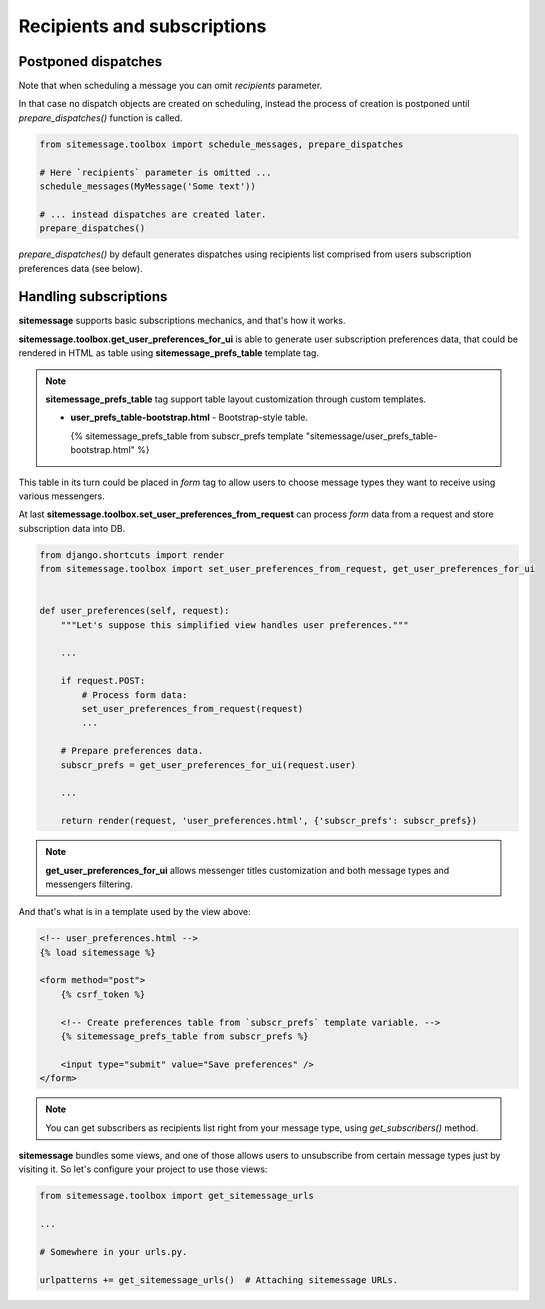 Recipients and subscriptions
============================


Postponed dispatches
--------------------

Note that when scheduling a message you can omit `recipients` parameter.

In that case no dispatch objects are created on scheduling, instead the process of creation
is postponed until `prepare_dispatches()` function is called.


.. code-block:: python

    from sitemessage.toolbox import schedule_messages, prepare_dispatches

    # Here `recipients` parameter is omitted ...
    schedule_messages(MyMessage('Some text'))

    # ... instead dispatches are created later.
    prepare_dispatches()



`prepare_dispatches()` by default generates dispatches using recipients list comprised
from users subscription preferences data (see below).


Handling subscriptions
----------------------

**sitemessage** supports basic subscriptions mechanics, and that's how it works.


**sitemessage.toolbox.get_user_preferences_for_ui** is able to generate user subscription preferences data,
that could be rendered in HTML as table using **sitemessage_prefs_table** template tag.

.. note::

    **sitemessage_prefs_table** tag support table layout customization through custom templates.

    * **user_prefs_table-bootstrap.html** - Bootstrap-style table.

      {% sitemessage_prefs_table from subscr_prefs template "sitemessage/user_prefs_table-bootstrap.html" %}


This table in its turn could be placed in *form* tag to allow users to choose message types they want to receive
using various messengers.

At last **sitemessage.toolbox.set_user_preferences_from_request** can process *form* data from a request
and store subscription data into DB.


.. code-block:: python

    from django.shortcuts import render
    from sitemessage.toolbox import set_user_preferences_from_request, get_user_preferences_for_ui


    def user_preferences(self, request):
        """Let's suppose this simplified view handles user preferences."""

        ...

        if request.POST:
            # Process form data:
            set_user_preferences_from_request(request)
            ...

        # Prepare preferences data.
        subscr_prefs = get_user_preferences_for_ui(request.user)

        ...

        return render(request, 'user_preferences.html', {'subscr_prefs': subscr_prefs})



.. note::

    **get_user_preferences_for_ui** allows messenger titles customization and both
    message types and messengers filtering.


And that's what is in a template used by the view above:

.. code-block:: html

    <!-- user_preferences.html -->
    {% load sitemessage %}

    <form method="post">
        {% csrf_token %}

        <!-- Create preferences table from `subscr_prefs` template variable. -->
        {% sitemessage_prefs_table from subscr_prefs %}

        <input type="submit" value="Save preferences" />
    </form>


.. note::

    You can get subscribers as recipients list right from your message type, using `get_subscribers()` method.


**sitemessage** bundles some views, and one of those allows users to unsubscribe from certain message types
just by visiting it. So let's configure your project to use those views:


.. code-block:: python

    from sitemessage.toolbox import get_sitemessage_urls

    ...

    # Somewhere in your urls.py.

    urlpatterns += get_sitemessage_urls()  # Attaching sitemessage URLs.

